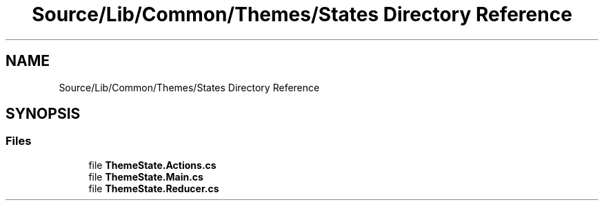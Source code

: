 .TH "Source/Lib/Common/Themes/States Directory Reference" 3 "Version 1.0.0" "Luthetus.Ide" \" -*- nroff -*-
.ad l
.nh
.SH NAME
Source/Lib/Common/Themes/States Directory Reference
.SH SYNOPSIS
.br
.PP
.SS "Files"

.in +1c
.ti -1c
.RI "file \fBThemeState\&.Actions\&.cs\fP"
.br
.ti -1c
.RI "file \fBThemeState\&.Main\&.cs\fP"
.br
.ti -1c
.RI "file \fBThemeState\&.Reducer\&.cs\fP"
.br
.in -1c
